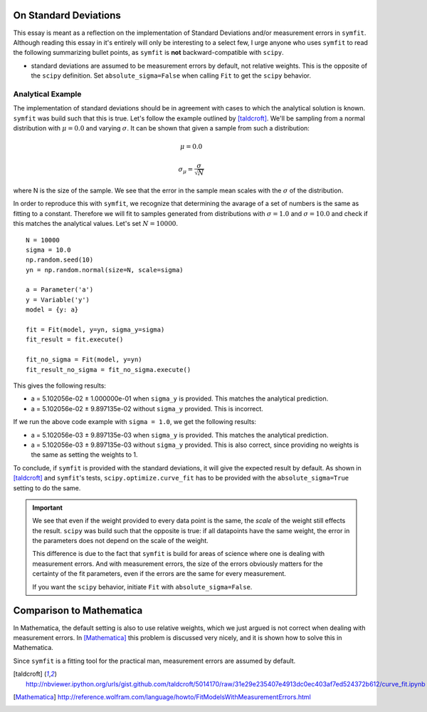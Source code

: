 On Standard Deviations
======================

This essay is meant as a reflection on the implementation of Standard Deviations and/or measurement errors in
``symfit``. Although reading this essay in it's entirely will only be interesting to a select few, I urge anyone who
uses ``symfit`` to read the following summarizing bullet points, as ``symfit`` is **not** backward-compatible with
``scipy``.

* standard deviations are assumed to be measurement errors by default, not relative weights. This is the opposite of the
  ``scipy`` definition. Set ``absolute_sigma=False`` when calling ``Fit`` to get the ``scipy`` behavior.


Analytical Example
------------------

The implementation of standard deviations should be in agreement with cases to which the analytical solution is known.
``symfit`` was build such that this is true. Let's follow the example outlined by [taldcroft]_. We'll be sampling from a
normal distribution with :math:`\mu = 0.0` and varying :math:`\sigma`. It can be shown that given a sample from such a
distribution:

.. math:: \mu = 0.0
.. math:: \sigma_{\mu} = \frac{\sigma}{\sqrt{N}}

where N is the size of the sample. We see that the error in the sample mean scales with the :math:`\sigma` of the
distribution.

In order to reproduce this with ``symfit``, we recognize that determining the avarage of a set of numbers is the same as
fitting to a constant. Therefore we will fit to samples generated from distributions with :math:`\sigma = 1.0` and
:math:`\sigma = 10.0` and check if this matches the analytical values. Let's set :math:`N = 10000`.
::

    N = 10000
    sigma = 10.0
    np.random.seed(10)
    yn = np.random.normal(size=N, scale=sigma)

    a = Parameter('a')
    y = Variable('y')
    model = {y: a}

    fit = Fit(model, y=yn, sigma_y=sigma)
    fit_result = fit.execute()

    fit_no_sigma = Fit(model, y=yn)
    fit_result_no_sigma = fit_no_sigma.execute()

This gives the following results:

* a = 5.102056e-02 |+-| 1.000000e-01 when ``sigma_y`` is provided. This matches the analytical prediction.
* a = 5.102056e-02 |+-| 9.897135e-02 without ``sigma_y`` provided. This is incorrect.

If we run the above code example with ``sigma = 1.0``, we get the following results:

* a = 5.102056e-03 |+-| 9.897135e-03 when ``sigma_y`` is provided. This matches the analytical prediction.
* a = 5.102056e-03 |+-| 9.897135e-03 without ``sigma_y`` provided. This is also correct, since providing no weights is the
  same as setting the weights to 1.

To conclude, if ``symfit`` is provided with the standard deviations, it will give the expected result by default. As
shown in [taldcroft]_ and ``symfit``'s tests, ``scipy.optimize.curve_fit`` has to be provided with the
``absolute_sigma=True`` setting to do the same.

.. important::
    We see that even if the weight provided to every data point is the same, the *scale* of the weight still effects the
    result. ``scipy`` was build such that the opposite is true: if all datapoints have the same weight, the error in the
    parameters does not depend on the scale of the weight.

    This difference is due to the fact that ``symfit`` is build for areas of science where one is dealing with
    measurement errors. And with measurement errors, the size of the errors obviously matters for the certainty of the
    fit parameters, even if the errors are the same for every measurement.

    If you want the ``scipy`` behavior, initiate ``Fit`` with ``absolute_sigma=False``.

Comparison to Mathematica
=========================

In Mathematica, the default setting is also to use relative weights, which we just argued is not correct when dealing
with measurement errors. In [Mathematica]_ this problem is discussed very nicely, and it is shown how to solve this in
Mathematica.

Since ``symfit`` is a fitting tool for the practical man, measurement errors are assumed by default.

.. [taldcroft] http://nbviewer.ipython.org/urls/gist.github.com/taldcroft/5014170/raw/31e29e235407e4913dc0ec403af7ed524372b612/curve_fit.ipynb
.. [Mathematica] http://reference.wolfram.com/language/howto/FitModelsWithMeasurementErrors.html
.. |+-| unicode:: U+00B1 .. Plusminus sign
